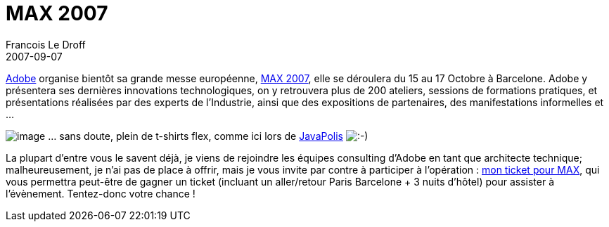 =  MAX 2007
Francois Le Droff
2007-09-07
:jbake-type: post
:jbake-tags:  Adobe 
:jbake-status: published
:source-highlighter: prettify

http://www.adobe.com/[Adobe] organise bientôt sa grande messe européenne, http://www.adobemax2007.com/europe/[MAX 2007], elle se déroulera du 15 au 17 Octobre à Barcelone. Adobe y présentera ses dernières innovations technologiques, on y retrouvera plus de 200 ateliers, sessions de formations pratiques, et présentations réalisées par des experts de l’Industrie, ainsi que des expositions de partenaires, des manifestations informelles et …

image:http://www.jroller.com/francoisledroff/resource/flex-t-shirt.jpg[image] … sans doute, plein de t-shirts flex, comme ici lors de http://www.jroller.com/francoisledroff/entry/de_retour_de_javapolis_2006[JavaPolis] image:http://www.jroller.com/images/smileys/smile.gif[:-),title=":-)"]

La plupart d’entre vous le savent déjà, je viens de rejoindre les équipes consulting d’Adobe en tant que architecte technique; malheureusement, je n’ai pas de place à offrir, mais je vous invite par contre à participer à l’opération : http://www.monticketpourmax.com/[mon ticket pour MAX], qui vous permettra peut-être de gagner un ticket (incluant un aller/retour Paris Barcelone + 3 nuits d’hôtel) pour assister à l’évènement. Tentez-donc votre chance !
